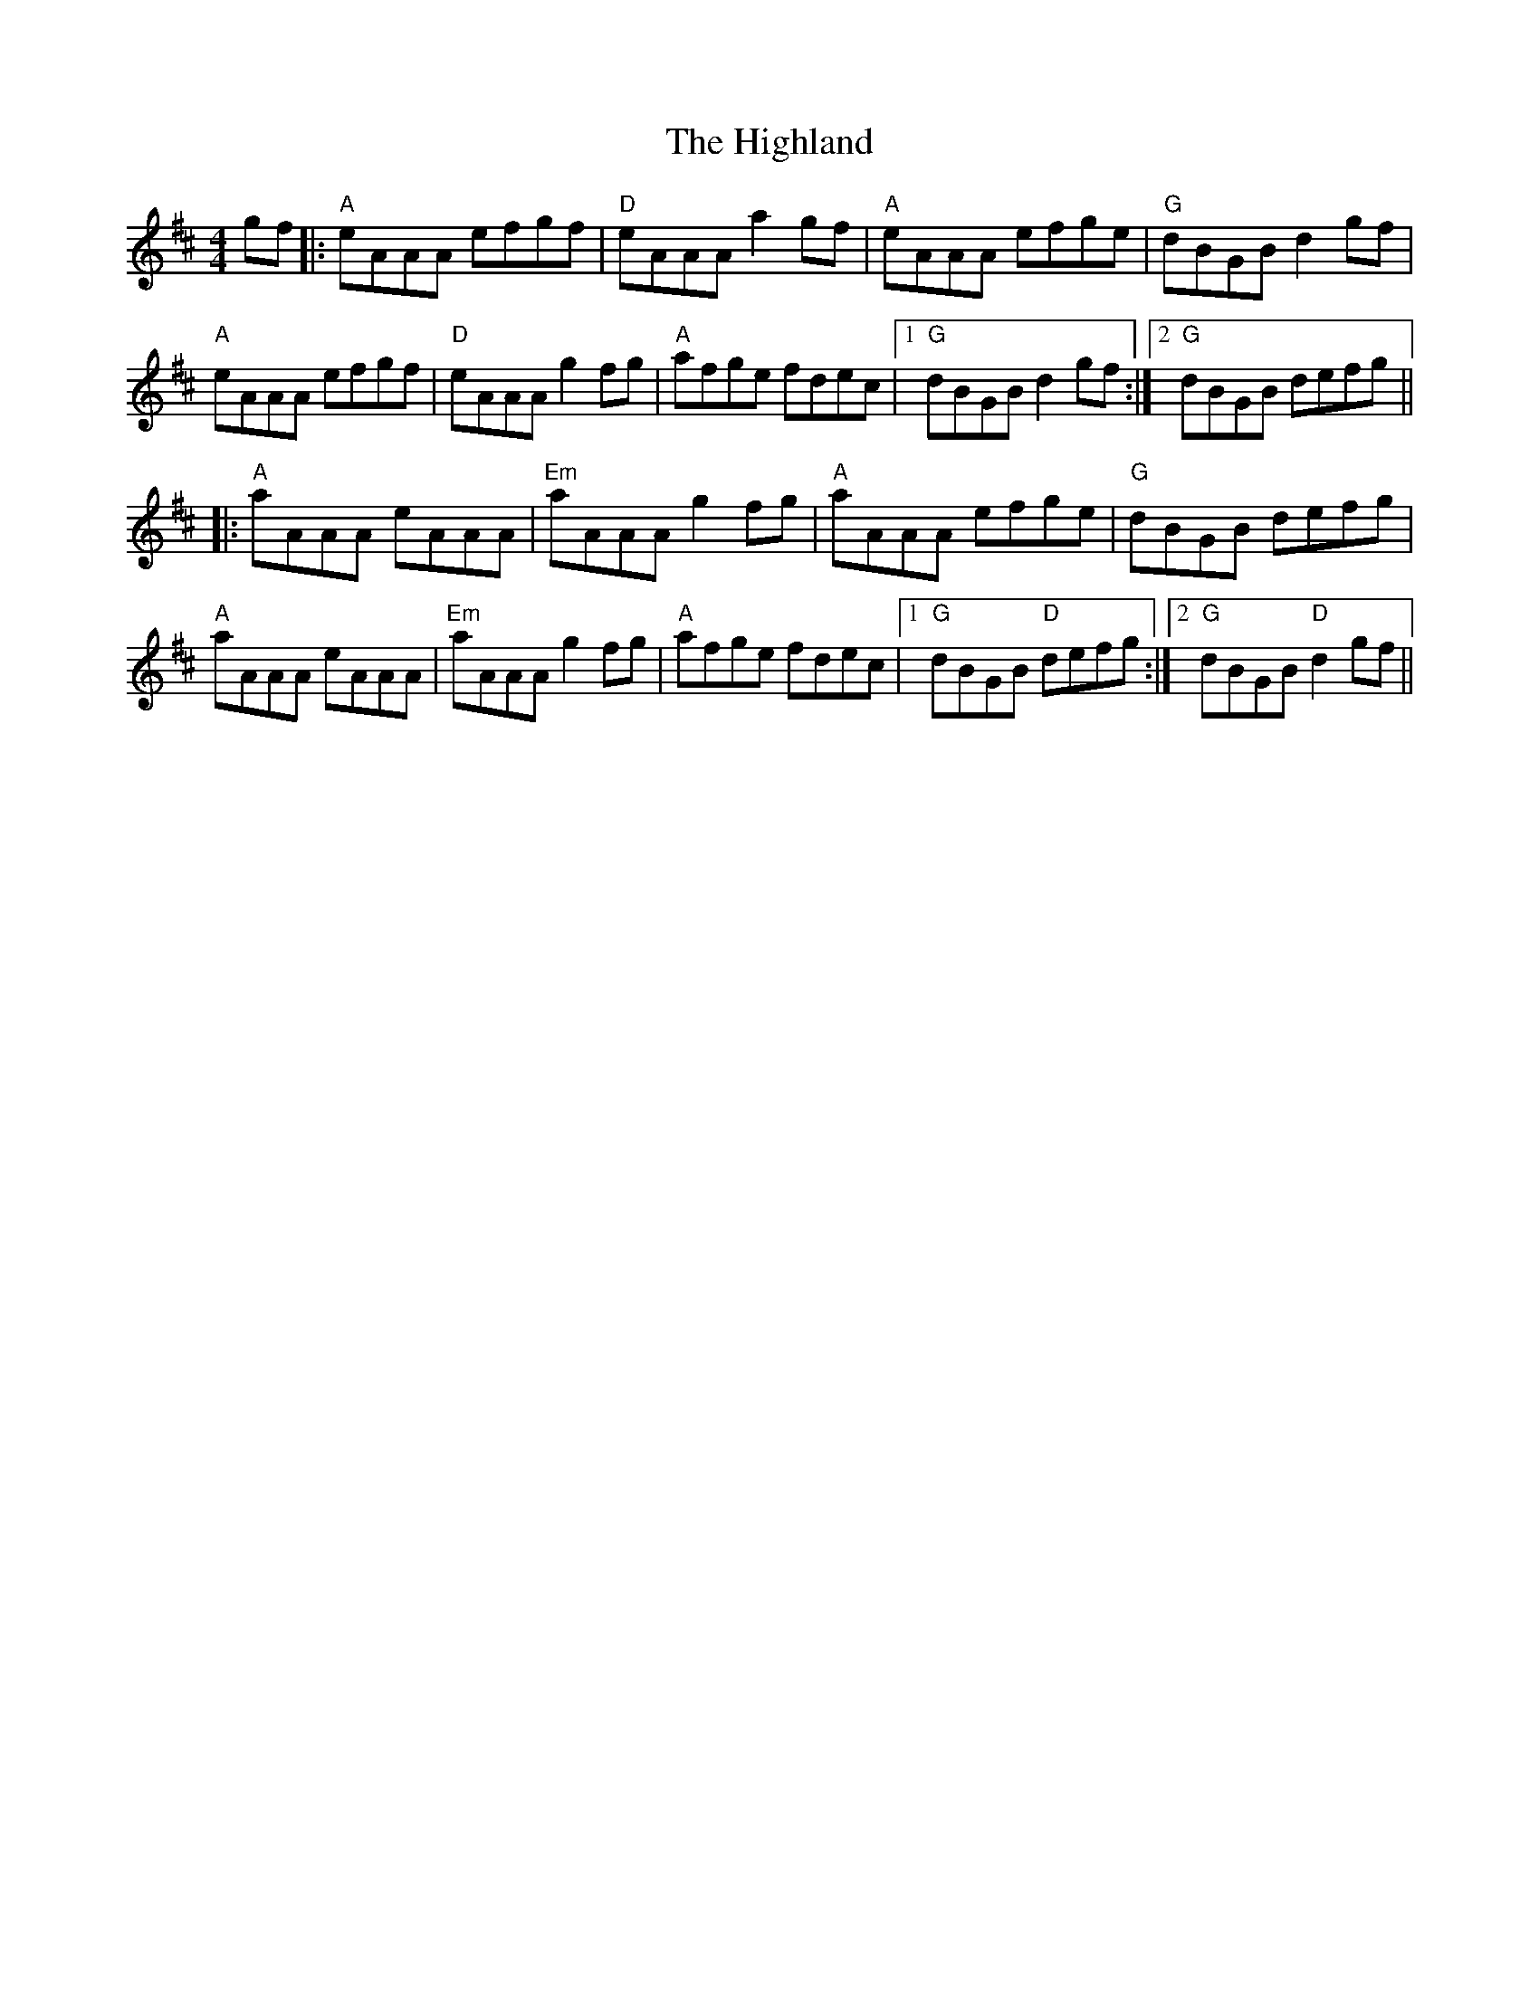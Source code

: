 X: 17444
T: Highland, The
R: reel
M: 4/4
K: Amixolydian
gf|:"A"eAAA efgf|"D"eAAA a2gf|"A"eAAA efge|"G"dBGB d2gf|
"A"eAAA efgf|"D"eAAA g2fg|"A"afge fdec|1 "G"dBGB d2gf:|2 "G"dBGB defg||
|:"A"aAAA eAAA|"Em"aAAA g2fg|"A"aAAA efge|"G"dBGB defg|
"A"aAAA eAAA|"Em"aAAA g2fg|"A"afge fdec|1 "G"dBGB "D"defg:|2 "G"dBGB "D"d2gf||

